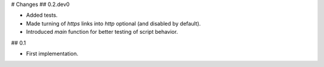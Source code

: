 # Changes
## 0.2.dev0

- Added tests.

- Made turning of `https` links into `http` optional (and disabled by
  default).

- Introduced `main` function for better testing of script behavior.


## 0.1

- First implementation.
